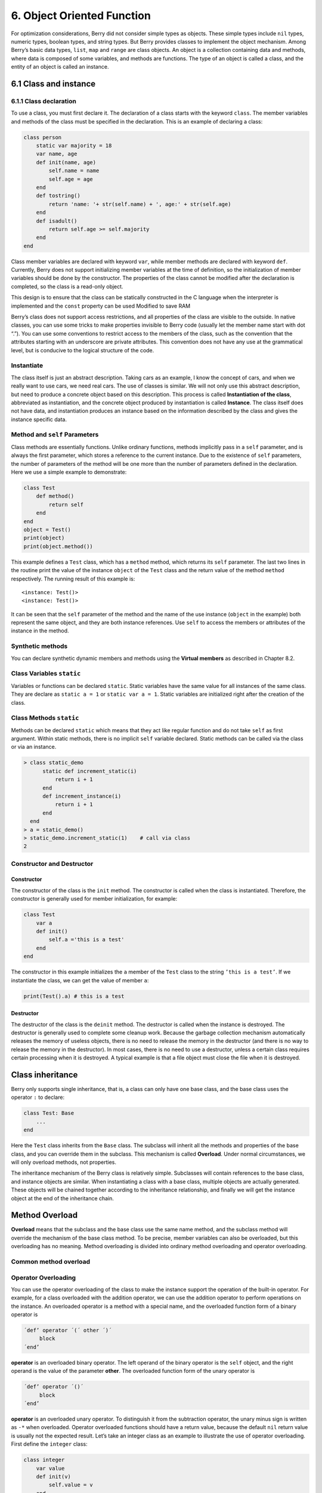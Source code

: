 6. Object Oriented Function
===========================

For optimization considerations, Berry did not consider simple types as
objects. These simple types include ``nil`` types, numeric types,
boolean types, and string types. But Berry provides classes to implement
the object mechanism. Among Berry’s basic data types, ``list``, ``map``
and ``range`` are class objects. An object is a collection containing
data and methods, where data is composed of some variables, and methods
are functions. The type of an object is called a class, and the entity
of an object is called an instance.

6.1 Class and instance
----------------------

6.1.1 Class declaration
~~~~~~~~~~~~~~~~~~~~~~~

To use a class, you must first declare it. The declaration of a class
starts with the keyword ``class``. The member variables and methods of
the class must be specified in the declaration. This is an example of
declaring a class:

.. code:: berry

   class person
       static var majority = 18
       var name, age
       def init(name, age)
           self.name = name
           self.age = age
       end
       def tostring()
           return 'name: '+ str(self.name) + ', age:' + str(self.age)
       end
       def isadult()
           return self.age >= self.majority
       end
   end

Class member variables are declared with keyword ``var``, while member
methods are declared with keyword ``def``. Currently, Berry does not
support initializing member variables at the time of definition, so the
initialization of member variables should be done by the constructor.
The properties of the class cannot be modified after the declaration is
completed, so the class is a read-only object.

This design is to ensure that the class can be statically constructed in
the C language when the interpreter is implemented and the ``const``
property can be used Modified to save RAM

Berry’s class does not support access restrictions, and all properties
of the class are visible to the outside. In native classes, you can use
some tricks to make properties invisible to Berry code (usually let the
member name start with dot “.”). You can use some conventions to
restrict access to the members of the class, such as the convention that
the attributes starting with an underscore are private attributes. This
convention does not have any use at the grammatical level, but is
conducive to the logical structure of the code.

Instantiate
~~~~~~~~~~~

The class itself is just an abstract description. Taking cars as an
example, I know the concept of cars, and when we really want to use
cars, we need real cars. The use of classes is similar. We will not only
use this abstract description, but need to produce a concrete object
based on this description. This process is called **Instantiation of the
class**, abbreviated as instantiation, and the concrete object produced
by instantiation is called **Instance**. The class itself does not have
data, and instantiation produces an instance based on the information
described by the class and gives the instance specific data.

Method and ``self`` Parameters
~~~~~~~~~~~~~~~~~~~~~~~~~~~~~~

Class methods are essentially functions. Unlike ordinary functions,
methods implicitly pass in a ``self`` parameter, and is always the first
parameter, which stores a reference to the current instance. Due to the
existence of ``self`` parameters, the number of parameters of the method
will be one more than the number of parameters defined in the
declaration. Here we use a simple example to demonstrate:

.. code:: berry

   class Test
       def method()
           return self
       end
   end
   object = Test()
   print(object)
   print(object.method())

This example defines a ``Test`` class, which has a ``method`` method,
which returns its ``self`` parameter. The last two lines in the routine
print the value of the instance ``object`` of the ``Test`` class and the
return value of the method ``method`` respectively. The running result
of this example is:

::

   <instance: Test()>
   <instance: Test()>

It can be seen that the ``self`` parameter of the method and the name of
the use instance (``object`` in the example) both represent the same
object, and they are both instance references. Use ``self`` to access
the members or attributes of the instance in the method.

Synthetic methods
~~~~~~~~~~~~~~~~~

You can declare synthetic dynamic members and methods using the
**Virtual members** as described in Chapter 8.2.

Class Variables ``static``
~~~~~~~~~~~~~~~~~~~~~~~~~~

Variables or functions can be declared ``static``. Static variables have
the same value for all instances of the same class. They are declare as
``static a = 1`` or ``static var a = 1``. Static variables are
initialized right after the creation of the class.

Class Methods ``static``
~~~~~~~~~~~~~~~~~~~~~~~~

Methods can be declared ``static`` which means that they act like
regular function and do not take ``self`` as first argument. Within
static methods, there is no implicit ``self`` variable declared. Static
methods can be called via the class or via an instance.

.. code:: berry

   > class static_demo
         static def increment_static(i)
             return i + 1
         end
         def increment_instance(i)
             return i + 1
         end
     end
   > a = static_demo()
   > static_demo.increment_static(1)    # call via class
   2

.. code:: berry 
   > a.increment_static(1)              # call via instance
   > 
   > static_demo.increment_instance(1)
   type_error: unsupported operand type(s) for +: 'nil' and 'int'
   stack traceback:
      stdin:6: in function `increment_instance`
      stdin:1: in function `main`

.. code:: berry
   > a.increment_instance(1)
   2

Constructor and Destructor
~~~~~~~~~~~~~~~~~~~~~~~~~~

Constructor
^^^^^^^^^^^

The constructor of the class is the ``init`` method. The constructor is
called when the class is instantiated. Therefore, the constructor is
generally used for member initialization, for example:

.. code:: berry

   class Test
       var a
       def init()
           self.a ='this is a test'
       end
   end

The constructor in this example initializes the ``a`` member of the
``Test`` class to the string ``’this is a test’``. If we instantiate the
class, we can get the value of member ``a``:

.. code:: berry

   print(Test().a) # this is a test

Destructor
^^^^^^^^^^

The destructor of the class is the ``deinit`` method. The destructor is
called when the instance is destroyed. The destructor is generally used
to complete some cleanup work. Because the garbage collection mechanism
automatically releases the memory of useless objects, there is no need
to release the memory in the destructor (and there is no way to release
the memory in the destructor). In most cases, there is no need to use a
destructor, unless a certain class requires certain processing when it
is destroyed. A typical example is that a file object must close the
file when it is destroyed.

Class inheritance
-----------------

Berry only supports single inheritance, that is, a class can only have
one base class, and the base class uses the operator ``:`` to declare:

.. code:: berry

   class Test: Base
       ...
   end

Here the ``Test`` class inherits from the ``Base`` class. The subclass
will inherit all the methods and properties of the base class, and you
can override them in the subclass. This mechanism is called
**Overload**. Under normal circumstances, we will only overload methods,
not properties.

The inheritance mechanism of the Berry class is relatively simple.
Subclasses will contain references to the base class, and instance
objects are similar. When instantiating a class with a base class,
multiple objects are actually generated. These objects will be chained
together according to the inheritance relationship, and finally we will
get the instance object at the end of the inheritance chain.

Method Overload
---------------

**Overload** means that the subclass and the base class use the same
name method, and the subclass method will override the mechanism of the
base class method. To be precise, member variables can also be
overloaded, but this overloading has no meaning. Method overloading is
divided into ordinary method overloading and operator overloading.

Common method overload
~~~~~~~~~~~~~~~~~~~~~~

Operator Overloading
~~~~~~~~~~~~~~~~~~~~

You can use the operator overloading of the class to make the instance
support the operation of the built-in operator. For example, for a class
overloaded with the addition operator, we can use the addition operator
to perform operations on the instance. An overloaded operator is a
method with a special name, and the overloaded function form of a binary
operator is

.. code:: ebnf

   ´def’ operator ´(´ other ´)´
        block
   ´end’

**operator** is an overloaded binary operator. The left operand of the
binary operator is the ``self`` object, and the right operand is the
value of the parameter **other**. The overloaded function form of the
unary operator is

.. code:: ebnf

   ´def’ operator ´()´
        block
   ´end’

**operator** is an overloaded unary operator. To distinguish it from the
subtraction operator, the unary minus sign is written as ``-*`` when
overloaded. Operator overloaded functions should have a return value,
because the default ``nil`` return value is usually not the expected
result. Let’s take an integer class as an example to illustrate the use
of operator overloading. First define the ``integer`` class:

.. code:: berry

   class integer
       var value
       def init(v)
           self.value = v
       end
       def +(other)
           return integer(self.value + other.value)
       end
       def *(other)
           return integer(self.value * other.value)
       end
       def -*()
           return integer(-self.value)
       end
       def tostring(other)
           return str(self.value)
       end
   end

The ``integer`` class overloads the plus, multiplication, and symbolic
operators, and the ``tostring`` method is to make the instance use the
``print`` function to output the result. We can use a simple line of
code to test the operator overloading function of the class:

.. code:: berry

   integer(1) + integer(2) * -integer(3) # -5

The result of this line of code is an instance of ``integer``. The value
of the ``value`` member of this instance is ``-5``, which is the same as
the result of the same four arithmetic operations on integers.

Logical operators cannot be overloaded directly. If you need an instance
to support logical operations, you must implement the ``tobool`` method.
The method has no parameters and the return value must be of Boolean
type. The logic operation of the instance is actually realized by
converting the instance into a Boolean value, so the logic operation of
the instance is completely in line with the nature of the general logic
operation. The subscript operator is not directly overloaded, but is
implemented by the methods ``item`` and ``setitem``. ``item`` The method
is used for subscript reading, its first parameter is the subscript
value, and the return value is the result of the subscript operation;
``setitem`` is used for subscript writing, and its first parameter is
the subscript Value, the second parameter is the value to be written,
this method does not use the return value.

The overloaded operator can be assigned any meaning, even not satisfying
the usual properties of operators. Considering the versatility of the
code and the difficulty of understanding, it is not recommended that
users give overloaded operators a function far from the general meaning.

Overload of compound assignment operator
^^^^^^^^^^^^^^^^^^^^^^^^^^^^^^^^^^^^^^^^

The compound assignment operator cannot be directly overloaded, but we
can achieve the purpose of “overloading” the compound assignment
operator by overloading the binary operator corresponding to the
compound assignment operator. For example, after overloading the “``+``”
operator, you can use the “``+=``” operator for instances of related
classes. It is worth noting that the use of compound assignment
operations on the instance will cause the variables of the bound
instance to lose their reference to the instance.

.. code:: berry

   class integer
       var value
       def init(x)
           self.value = x
       end
       def +(other)
           return integer(self.value + other.value)
       end
   end
   a = integer(4) # a: <instance: 0x55edff400a78>
   a += integer(5) # a: <instance: 0x55edff4011b8>
   print(a.value) # 9

After the 11th line of code is executed, the instance bound in the
variable ``a`` has actually changed. This line of code is equivalent to
``a = integer(4) + integer(5)``. If the binary operator of the class
overload does not modify the state of the instance, then the
corresponding compound assignment operator will not modify any instance
(it may generate new instances).

Instance
--------

**Instance** is an object generated after class instantiation. A class
can be instantiated multiple times to generate different instances.
Berry instances are referenced by the class they belong to and the
corresponding data fields. All instances of a class will refer to this
class, but the data fields of these instances are independent of each
other.

Access base class object
~~~~~~~~~~~~~~~~~~~~~~~~

The built-in function ``super`` is used to access super class objects.
It can be used on classes or instances.

Magic happens when you call a method from the superclass so that it
behaves like you intuitively think it would. For example, the common
pattern for ``init()`` is as follows:

.. code:: berry

   def init(<args>)
       # do stuff before super init
       super(self).init(<args>)
       # do stuff after super init
   end

Note that classes always contains an implicit ``init()`` methods that
does nothing, so you can always call init from super class even if no
``init()`` method was declared.

Full example:

.. code:: berry

   class A
       var val
       def init(val)
           # super(self).init(val)    # this would be valid but useless
           self.val = val
       end
       def tostring()
           return "val=" + str(self.val)
       end
   end

   class B: A
       var magic    # true if value is 42
       def init(val)
           super(self).init(val)     # call super init
           self.magic = (val == 42)
       end
       def tostring()
           if self.magic
               return "magic!"
           else
               return super(self).tostring()
           end
       end
   end

   ####### Example of usage

   > b1 = B(1)
   > b1
   val=1
   > b42 = B(42)
   > b42
   magic!

**Advanced features** When calling ``super(self).<method>(<args>)`` some
magic happens. When the super-method is called, the ``self`` arguments
refers to the lowest more specific class. However the ``<method>`` if
searched not from the class of ``self`` (which is always the lowest),
but from the super class of the class containing the method currently
running.

Example:

.. code:: berry

   > class A
         def init()
             print("In A::init, self is of type", classname(self))
         end
     end
   > class B:A
         def init()
             print("In B::init, self is of type", classname(self))
             super(self).init()
         end
     end
   > class C:B
         def init()
             print("In C::init, self is of type", classname(self))
             super(self).init()
         end
     end
   > c = C()
   In C::init, self is of type C
   In B::init, self is of type C
   In A::init, self is of type C
   > 

Explanation:

-  calling ``C:init()`` on ``instance<C>``
-  in ``C:init()`` ``self`` is ``instance<C>``, ``super(self).init()``
   refers to the super class of ``C`` (current method) i.e. ``B``, so
   ``B:init()`` is called with ``instance<C>`` argument
-  in ``B:init()`` ``self`` is ``instance<C>``, ``super(self).init()``
   refers to the super class of ``B`` (current method) i.e. ``A``, so
   ``A:init()`` is called with ``instance<C>`` argument
-  in ``A:init()`` ``self`` is ``instance<C>``, print and return

Note: for backwards compatibility, super can take a second argument
``super(instance, class)`` to specify the class where to resolve the
method. This feature should not be used anymore as it is error-prone.
